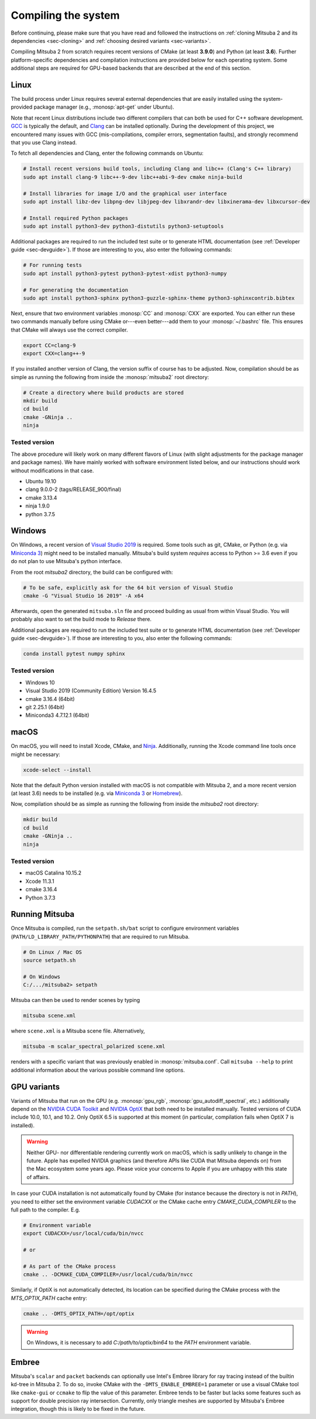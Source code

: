 .. _sec-compiling:

Compiling the system
====================

Before continuing, please make sure that you have read and followed the
instructions on :ref:`cloning Mitsuba 2 and its dependencies <sec-cloning>` and
:ref:`choosing desired variants <sec-variants>`.

Compiling Mitsuba 2 from scratch requires recent versions of CMake (at least
**3.9.0**) and Python (at least **3.6**). Further platform-specific
dependencies and compilation instructions are provided below for each operating
system. Some additional steps are required for GPU-based backends that are
described at the end of this section.

Linux
-----

The build process under Linux requires several external dependencies that are
easily installed using the system-provided package manager (e.g.,
:monosp:`apt-get` under Ubuntu).

Note that recent Linux distributions include two different compilers that can
both be used for C++ software development. `GCC <https://gcc.gnu.org>`_ is
typically the default, and `Clang <https://clang.llvm.org>`_ can be installed
optionally. During the development of this project, we encountered many issues
with GCC (mis-compilations, compiler errors, segmentation faults), and strongly
recommend that you use Clang instead.

To fetch all dependencies and Clang, enter the following commands on Ubuntu:

.. code-block:: bash

    # Install recent versions build tools, including Clang and libc++ (Clang's C++ library)
    sudo apt install clang-9 libc++-9-dev libc++abi-9-dev cmake ninja-build

    # Install libraries for image I/O and the graphical user interface
    sudo apt install libz-dev libpng-dev libjpeg-dev libxrandr-dev libxinerama-dev libxcursor-dev

    # Install required Python packages
    sudo apt install python3-dev python3-distutils python3-setuptools

Additional packages are required to run the included test suite or to generate HTML
documentation (see :ref:`Developer guide <sec-devguide>`). If those are interesting to you, also
enter the following commands:

.. code-block:: bash

    # For running tests
    sudo apt install python3-pytest python3-pytest-xdist python3-numpy

    # For generating the documentation
    sudo apt install python3-sphinx python3-guzzle-sphinx-theme python3-sphinxcontrib.bibtex

Next, ensure that two environment variables :monosp:`CC` and
:monosp:`CXX` are exported. You can either run these two commands manually
before using CMake or---even better---add them to your :monosp:`~/.bashrc`
file. This ensures that CMake will always use the correct compiler.

.. code-block:: bash

    export CC=clang-9
    export CXX=clang++-9

If you installed another version of Clang, the version suffix of course has to be adjusted.
Now, compilation should be as simple as running the following from inside the
:monosp:`mitsuba2` root directory:

.. code-block:: bash

    # Create a directory where build products are stored
    mkdir build
    cd build
    cmake -GNinja ..
    ninja


Tested version
^^^^^^^^^^^^^^

The above procedure will likely work on many different flavors of Linux (with
slight adjustments for the package manager and package names). We have mainly
worked with software environment listed below, and our instructions should work
without modifications in that case.

* Ubuntu 19.10
* clang 9.0.0-2 (tags/RELEASE_900/final)
* cmake 3.13.4
* ninja 1.9.0
* python 3.7.5

Windows
-------

On Windows, a recent version of `Visual Studio 2019
<https://visualstudio.microsoft.com/vs/>`_ is required. Some tools such as git,
CMake, or Python (e.g. via `Miniconda 3
<https://docs.conda.io/en/latest/miniconda.html>`_) might need to be installed
manually. Mitsuba's build system *requires* access to Python >= 3.6 even if you
do not plan to use Mitsuba's python interface.

From the root `mitsuba2` directory, the build can be configured with:

.. code-block:: bash

    # To be safe, explicitly ask for the 64 bit version of Visual Studio
    cmake -G "Visual Studio 16 2019" -A x64


Afterwards, open the generated ``mitsuba.sln`` file and proceed building as
usual from within Visual Studio. You will probably also want to set the build
mode to *Release* there.

Additional packages are required to run the included test suite or to generate HTML
documentation (see :ref:`Developer guide <sec-devguide>`). If those are interesting to you, also
enter the following commands:

.. code-block:: bash

    conda install pytest numpy sphinx


Tested version
^^^^^^^^^^^^^^
* Windows 10
* Visual Studio 2019 (Community Edition) Version 16.4.5
* cmake 3.16.4 (64bit)
* git 2.25.1 (64bit)
* Miniconda3 4.7.12.1 (64bit)


macOS
-----

On macOS, you will need to install Xcode, CMake, and `Ninja <https://ninja-build.org/>`_.
Additionally, running the Xcode command line tools once might be necessary:

.. code-block:: bash

    xcode-select --install

Note that the default Python version installed with macOS is not compatible with Mitsuba 2, and a more recent version (at least 3.6) needs to be installed (e.g. via `Miniconda 3 <https://docs.conda.io/en/latest/miniconda.html>`_ or `Homebrew <https://brew.sh/>`_).

Now, compilation should be as simple as running the following from inside the `mitsuba2` root directory:

.. code-block:: bash

    mkdir build
    cd build
    cmake -GNinja ..
    ninja


Tested version
^^^^^^^^^^^^^^
* macOS Catalina 10.15.2
* Xcode 11.3.1
* cmake 3.16.4
* Python 3.7.3


Running Mitsuba
---------------

Once Mitsuba is compiled, run the ``setpath.sh/bat`` script to configure
environment variables (``PATH/LD_LIBRARY_PATH/PYTHONPATH``) that are required
to run Mitsuba.

.. code-block:: bash

    # On Linux / Mac OS
    source setpath.sh

    # On Windows
    C:/.../mitsuba2> setpath

Mitsuba can then be used to render scenes by typing

.. code-block:: bash

    mitsuba scene.xml

where ``scene.xml`` is a Mitsuba scene file. Alternatively,

.. code-block:: bash

    mitsuba -m scalar_spectral_polarized scene.xml

renders with a specific variant that was previously enabled in
:monosp:`mitsuba.conf`. Call ``mitsuba --help`` to print additional information
about the various possible command line options.


GPU variants
------------

Variants of Mitsuba that run on the GPU (e.g. :monosp:`gpu_rgb`,
:monosp:`gpu_autodiff_spectral`, etc.) additionally depend on the `NVIDIA CUDA
Toolkit <https://developer.nvidia.com/cuda-downloads>`_ and `NVIDIA OptiX
<https://developer.nvidia.com/designworks/optix/download>`_ that both need to
be installed manually. Tested versions of CUDA include 10.0, 10.1, and 10.2.
Only OptiX 6.5 is supported at this moment (in particular, compilation fails
when OptiX 7 is installed).

.. warning::

    Neither GPU- nor differentiable rendering currently work on macOS, which is
    sadly unlikely to change in the future. Apple has expelled NVIDIA graphics
    (and therefore APIs like CUDA that Mitsuba depends on) from the Mac
    ecosystem some years ago. Please voice your concerns to Apple if you are
    unhappy with this state of affairs.

In case your CUDA installation is not automatically found by CMake (for instance
because the directory is not in `PATH`), you need to either set the environment variable
`CUDACXX` or the CMake cache entry `CMAKE_CUDA_COMPILER` to the full path to the
compiler. E.g.

.. code-block:: bash

    # Environment variable
    export CUDACXX=/usr/local/cuda/bin/nvcc

    # or

    # As part of the CMake process
    cmake .. -DCMAKE_CUDA_COMPILER=/usr/local/cuda/bin/nvcc


Similarly, if OptiX is not automatically detected, its location can be specified
during the CMake process with the `MTS_OPTIX_PATH` cache entry:


.. code-block:: bash

    cmake .. -DMTS_OPTIX_PATH=/opt/optix


.. warning::

    On Windows, it is necessary to add `C:/path/to/optix/bin64` to the `PATH` environment
    variable.

Embree
------

Mitsuba's ``scalar`` and ``packet`` backends can optionally use Intel's Embree
library for ray tracing instead of the builtin kd-tree in Mitsuba 2. To do so,
invoke CMake with the ``-DMTS_ENABLE_EMBREE=1`` parameter or use a visual CMake
tool like ``cmake-gui`` or ``ccmake`` to flip the value of this parameter.
Embree tends to be faster but lacks some features such as support for double
precision ray intersection. Currently, only triangle meshes are supported by
Mitsuba's Embree integration, though this is likely to be fixed in the future.
